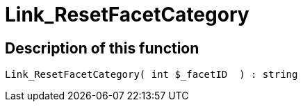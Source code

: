= Link_ResetFacetCategory
:lang: en
// include::{includedir}/_header.adoc[]
:keywords: Link_ResetFacetCategory
:position: 10099

//  auto generated content Thu, 06 Jul 2017 00:31:39 +0200
== Description of this function

[source,plenty]
----

Link_ResetFacetCategory( int $_facetID  ) : string

----

